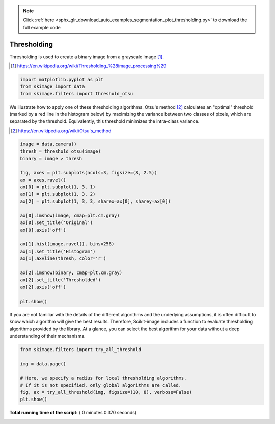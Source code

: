 .. note::
    :class: sphx-glr-download-link-note

    Click :ref:`here <sphx_glr_download_auto_examples_segmentation_plot_thresholding.py>` to download the full example code
.. rst-class:: sphx-glr-example-title

.. _sphx_glr_auto_examples_segmentation_plot_thresholding.py:


============
Thresholding
============

Thresholding is used to create a binary image from a grayscale image [1]_.

.. [1] https://en.wikipedia.org/wiki/Thresholding_%28image_processing%29

.. seealso::
    A more comprehensive presentation on
    :ref:`sphx_glr_auto_examples_applications_plot_thresholding.py`




.. code-block:: python



    import matplotlib.pyplot as plt
    from skimage import data
    from skimage.filters import threshold_otsu







We illustrate how to apply one of these thresholding algorithms.
Otsu's method [2]_ calculates an "optimal" threshold (marked by a red line in the
histogram below) by maximizing the variance between two classes of pixels,
which are separated by the threshold. Equivalently, this threshold minimizes
the intra-class variance.

.. [2] https://en.wikipedia.org/wiki/Otsu's_method




.. code-block:: python


    image = data.camera()
    thresh = threshold_otsu(image)
    binary = image > thresh

    fig, axes = plt.subplots(ncols=3, figsize=(8, 2.5))
    ax = axes.ravel()
    ax[0] = plt.subplot(1, 3, 1)
    ax[1] = plt.subplot(1, 3, 2)
    ax[2] = plt.subplot(1, 3, 3, sharex=ax[0], sharey=ax[0])

    ax[0].imshow(image, cmap=plt.cm.gray)
    ax[0].set_title('Original')
    ax[0].axis('off')

    ax[1].hist(image.ravel(), bins=256)
    ax[1].set_title('Histogram')
    ax[1].axvline(thresh, color='r')

    ax[2].imshow(binary, cmap=plt.cm.gray)
    ax[2].set_title('Thresholded')
    ax[2].axis('off')

    plt.show()





.. image:: /auto_examples/segmentation/images/sphx_glr_plot_thresholding_001.png
    :class: sphx-glr-single-img




If you are not familiar with the details of the different algorithms and the
underlying assumptions, it is often difficult to know which algorithm will give
the best results. Therefore, Scikit-image includes a function to evaluate
thresholding algorithms provided by the library. At a glance, you can select
the best algorithm for your data without a deep understanding of their
mechanisms.




.. code-block:: python


    from skimage.filters import try_all_threshold

    img = data.page()

    # Here, we specify a radius for local thresholding algorithms.
    # If it is not specified, only global algorithms are called.
    fig, ax = try_all_threshold(img, figsize=(10, 8), verbose=False)
    plt.show()



.. image:: /auto_examples/segmentation/images/sphx_glr_plot_thresholding_002.png
    :class: sphx-glr-single-img




**Total running time of the script:** ( 0 minutes  0.370 seconds)


.. _sphx_glr_download_auto_examples_segmentation_plot_thresholding.py:


.. only :: html

 .. container:: sphx-glr-footer
    :class: sphx-glr-footer-example



  .. container:: sphx-glr-download

     :download:`Download Python source code: plot_thresholding.py <plot_thresholding.py>`



  .. container:: sphx-glr-download

     :download:`Download Jupyter notebook: plot_thresholding.ipynb <plot_thresholding.ipynb>`


.. only:: html

 .. rst-class:: sphx-glr-signature

    `Gallery generated by Sphinx-Gallery <https://sphinx-gallery.readthedocs.io>`_
